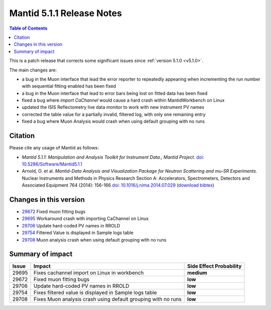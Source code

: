 .. _v5.1.1:

==========================
Mantid 5.1.1 Release Notes
==========================

.. contents:: Table of Contents
   :local:

This is a patch release that corrects some significant issues since :ref:`version 5.1.0 <v5.1.0>`.

The main changes are:

- a bug in the Muon interface that lead the error reporter to repeatedly appearing when incrementing
  the run number with sequential fitting enabled has been fixed

- a bug in the Muon interface that lead to error bars being lost on fitted data has been fixed

- fixed a bug where `import CaChannel` would cause a hard crash within MantidWorkbench on Linux

- updated the ISIS Reflectometry live data monitor to work with new instrument PV names

- corrected the table value for a partially invalid, filtered log, with only one remaining entry

- fixed a bug where Muon Analysis would crash when using default grouping with no runs

Citation
--------

Please cite any usage of Mantid as follows:

- *Mantid 5.1.1: Manipulation and Analysis Toolkit for Instrument Data.; Mantid Project*.
  `doi: 10.5286/Software/Mantid5.1.1 <http://dx.doi.org/10.5286/Software/Mantid5.1.1>`_

- Arnold, O. et al. *Mantid-Data Analysis and Visualization Package for Neutron Scattering and mu-SR Experiments.* Nuclear Instruments
  and Methods in Physics Research Section A: Accelerators, Spectrometers, Detectors and Associated Equipment 764 (2014): 156-166
  `doi: 10.1016/j.nima.2014.07.029 <https://doi.org/10.1016/j.nima.2014.07.029>`_
  (`download bibtex <https://raw.githubusercontent.com/mantidproject/mantid/master/docs/source/mantid.bib>`_)

Changes in this version
-----------------------

- `29672 <https://github.com/mantidproject/mantid/pull/29672>`_ Fixed muon fitting bugs
- `29695 <https://github.com/mantidproject/mantid/pull/29695>`_ Workaround crash with importing CaChannel on Linux
- `29706 <https://github.com/mantidproject/mantid/pull/29706>`_ Update hard-coded PV names in RROLD
- `29754 <https://github.com/mantidproject/mantid/pull/29754>`_ Filtered Value is displayed in Sample logs table
- `29708 <https://github.com/mantidproject/mantid/pull/29708>`_ Muon analysis crash when using default grouping with no runs

Summary of impact
-----------------

+-------+---------------------------------------------------------------+--------------+
| Issue | Impact                                                        | Side Effect  |
|       |                                                               | Probability  |
+=======+===============================================================+==============+
| 29695 | Fixes cachannel import on Linux in workbench                  | **medium**   |
+-------+---------------------------------------------------------------+--------------+
| 29672 | Fixed muon fitting bugs                                       | **low**      |
+-------+---------------------------------------------------------------+--------------+
| 29706 | Update hard-coded PV names in RROLD                           | **low**      |
+-------+---------------------------------------------------------------+--------------+
| 29754 | Fixes filtered value is displayed in Sample logs table        | **low**      |
+-------+---------------------------------------------------------------+--------------+
| 29708 | Fixes Muon analysis crash using default grouping with no runs | **low**      |
+-------+---------------------------------------------------------------+--------------+


.. _download page: http://download.mantidproject.org

.. _forum: http://forum.mantidproject.org

.. _GitHub release page: https://github.com/mantidproject/mantid/releases/tag/v5.1.1
